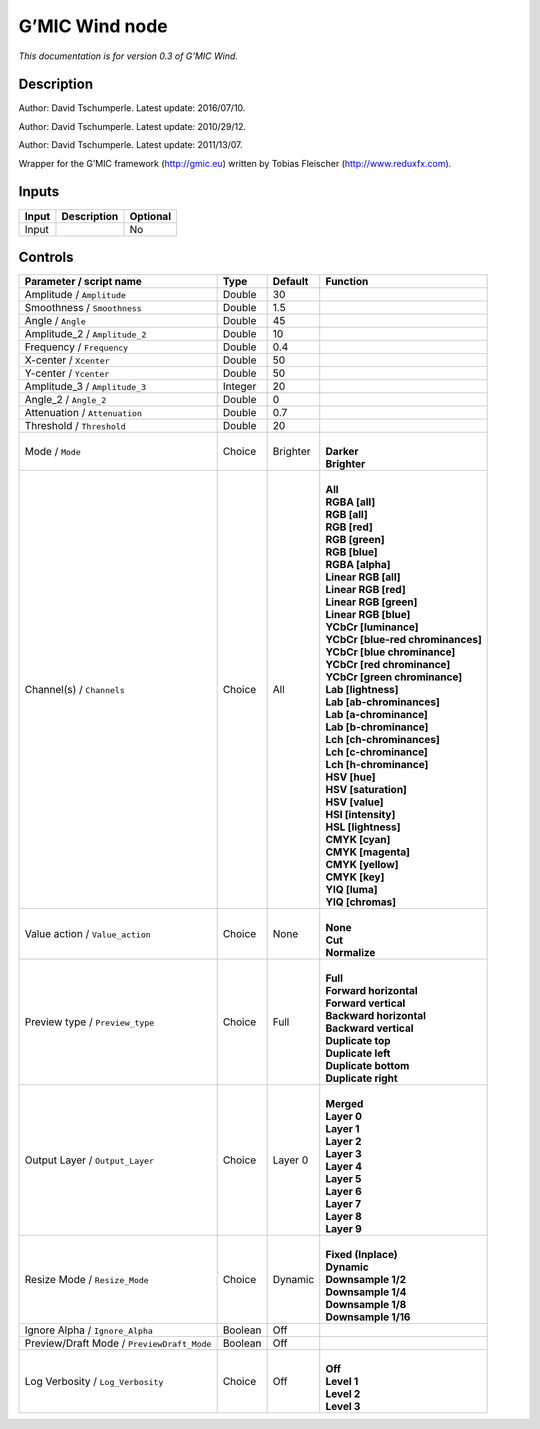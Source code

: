 .. _eu.gmic.Wind:

G’MIC Wind node
===============

*This documentation is for version 0.3 of G’MIC Wind.*

Description
-----------

Author: David Tschumperle. Latest update: 2016/07/10.

Author: David Tschumperle. Latest update: 2010/29/12.

Author: David Tschumperle. Latest update: 2011/13/07.

Wrapper for the G’MIC framework (http://gmic.eu) written by Tobias Fleischer (http://www.reduxfx.com).

Inputs
------

+-------+-------------+----------+
| Input | Description | Optional |
+=======+=============+==========+
| Input |             | No       |
+-------+-------------+----------+

Controls
--------

.. tabularcolumns:: |>{\raggedright}p{0.2\columnwidth}|>{\raggedright}p{0.06\columnwidth}|>{\raggedright}p{0.07\columnwidth}|p{0.63\columnwidth}|

.. cssclass:: longtable

+--------------------------------------------+---------+----------+-------------------------------------+
| Parameter / script name                    | Type    | Default  | Function                            |
+============================================+=========+==========+=====================================+
| Amplitude / ``Amplitude``                  | Double  | 30       |                                     |
+--------------------------------------------+---------+----------+-------------------------------------+
| Smoothness / ``Smoothness``                | Double  | 1.5      |                                     |
+--------------------------------------------+---------+----------+-------------------------------------+
| Angle / ``Angle``                          | Double  | 45       |                                     |
+--------------------------------------------+---------+----------+-------------------------------------+
| Amplitude_2 / ``Amplitude_2``              | Double  | 10       |                                     |
+--------------------------------------------+---------+----------+-------------------------------------+
| Frequency / ``Frequency``                  | Double  | 0.4      |                                     |
+--------------------------------------------+---------+----------+-------------------------------------+
| X-center / ``Xcenter``                     | Double  | 50       |                                     |
+--------------------------------------------+---------+----------+-------------------------------------+
| Y-center / ``Ycenter``                     | Double  | 50       |                                     |
+--------------------------------------------+---------+----------+-------------------------------------+
| Amplitude_3 / ``Amplitude_3``              | Integer | 20       |                                     |
+--------------------------------------------+---------+----------+-------------------------------------+
| Angle_2 / ``Angle_2``                      | Double  | 0        |                                     |
+--------------------------------------------+---------+----------+-------------------------------------+
| Attenuation / ``Attenuation``              | Double  | 0.7      |                                     |
+--------------------------------------------+---------+----------+-------------------------------------+
| Threshold / ``Threshold``                  | Double  | 20       |                                     |
+--------------------------------------------+---------+----------+-------------------------------------+
| Mode / ``Mode``                            | Choice  | Brighter | |                                   |
|                                            |         |          | | **Darker**                        |
|                                            |         |          | | **Brighter**                      |
+--------------------------------------------+---------+----------+-------------------------------------+
| Channel(s) / ``Channels``                  | Choice  | All      | |                                   |
|                                            |         |          | | **All**                           |
|                                            |         |          | | **RGBA [all]**                    |
|                                            |         |          | | **RGB [all]**                     |
|                                            |         |          | | **RGB [red]**                     |
|                                            |         |          | | **RGB [green]**                   |
|                                            |         |          | | **RGB [blue]**                    |
|                                            |         |          | | **RGBA [alpha]**                  |
|                                            |         |          | | **Linear RGB [all]**              |
|                                            |         |          | | **Linear RGB [red]**              |
|                                            |         |          | | **Linear RGB [green]**            |
|                                            |         |          | | **Linear RGB [blue]**             |
|                                            |         |          | | **YCbCr [luminance]**             |
|                                            |         |          | | **YCbCr [blue-red chrominances]** |
|                                            |         |          | | **YCbCr [blue chrominance]**      |
|                                            |         |          | | **YCbCr [red chrominance]**       |
|                                            |         |          | | **YCbCr [green chrominance]**     |
|                                            |         |          | | **Lab [lightness]**               |
|                                            |         |          | | **Lab [ab-chrominances]**         |
|                                            |         |          | | **Lab [a-chrominance]**           |
|                                            |         |          | | **Lab [b-chrominance]**           |
|                                            |         |          | | **Lch [ch-chrominances]**         |
|                                            |         |          | | **Lch [c-chrominance]**           |
|                                            |         |          | | **Lch [h-chrominance]**           |
|                                            |         |          | | **HSV [hue]**                     |
|                                            |         |          | | **HSV [saturation]**              |
|                                            |         |          | | **HSV [value]**                   |
|                                            |         |          | | **HSI [intensity]**               |
|                                            |         |          | | **HSL [lightness]**               |
|                                            |         |          | | **CMYK [cyan]**                   |
|                                            |         |          | | **CMYK [magenta]**                |
|                                            |         |          | | **CMYK [yellow]**                 |
|                                            |         |          | | **CMYK [key]**                    |
|                                            |         |          | | **YIQ [luma]**                    |
|                                            |         |          | | **YIQ [chromas]**                 |
+--------------------------------------------+---------+----------+-------------------------------------+
| Value action / ``Value_action``            | Choice  | None     | |                                   |
|                                            |         |          | | **None**                          |
|                                            |         |          | | **Cut**                           |
|                                            |         |          | | **Normalize**                     |
+--------------------------------------------+---------+----------+-------------------------------------+
| Preview type / ``Preview_type``            | Choice  | Full     | |                                   |
|                                            |         |          | | **Full**                          |
|                                            |         |          | | **Forward horizontal**            |
|                                            |         |          | | **Forward vertical**              |
|                                            |         |          | | **Backward horizontal**           |
|                                            |         |          | | **Backward vertical**             |
|                                            |         |          | | **Duplicate top**                 |
|                                            |         |          | | **Duplicate left**                |
|                                            |         |          | | **Duplicate bottom**              |
|                                            |         |          | | **Duplicate right**               |
+--------------------------------------------+---------+----------+-------------------------------------+
| Output Layer / ``Output_Layer``            | Choice  | Layer 0  | |                                   |
|                                            |         |          | | **Merged**                        |
|                                            |         |          | | **Layer 0**                       |
|                                            |         |          | | **Layer 1**                       |
|                                            |         |          | | **Layer 2**                       |
|                                            |         |          | | **Layer 3**                       |
|                                            |         |          | | **Layer 4**                       |
|                                            |         |          | | **Layer 5**                       |
|                                            |         |          | | **Layer 6**                       |
|                                            |         |          | | **Layer 7**                       |
|                                            |         |          | | **Layer 8**                       |
|                                            |         |          | | **Layer 9**                       |
+--------------------------------------------+---------+----------+-------------------------------------+
| Resize Mode / ``Resize_Mode``              | Choice  | Dynamic  | |                                   |
|                                            |         |          | | **Fixed (Inplace)**               |
|                                            |         |          | | **Dynamic**                       |
|                                            |         |          | | **Downsample 1/2**                |
|                                            |         |          | | **Downsample 1/4**                |
|                                            |         |          | | **Downsample 1/8**                |
|                                            |         |          | | **Downsample 1/16**               |
+--------------------------------------------+---------+----------+-------------------------------------+
| Ignore Alpha / ``Ignore_Alpha``            | Boolean | Off      |                                     |
+--------------------------------------------+---------+----------+-------------------------------------+
| Preview/Draft Mode / ``PreviewDraft_Mode`` | Boolean | Off      |                                     |
+--------------------------------------------+---------+----------+-------------------------------------+
| Log Verbosity / ``Log_Verbosity``          | Choice  | Off      | |                                   |
|                                            |         |          | | **Off**                           |
|                                            |         |          | | **Level 1**                       |
|                                            |         |          | | **Level 2**                       |
|                                            |         |          | | **Level 3**                       |
+--------------------------------------------+---------+----------+-------------------------------------+
